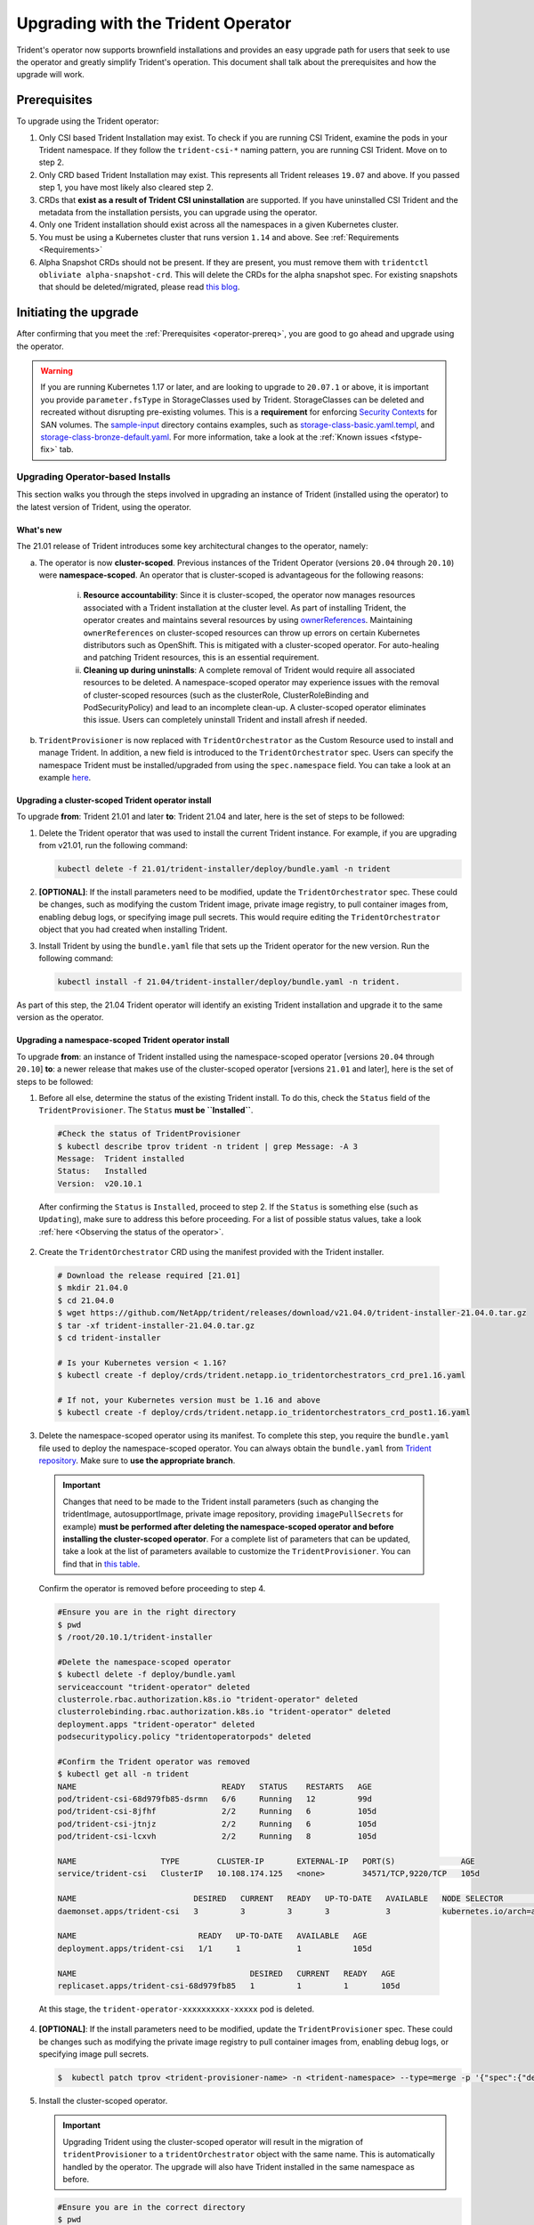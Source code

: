 ###################################
Upgrading with the Trident Operator
###################################

Trident's operator now supports brownfield installations and provides an easy
upgrade path for users that seek to use the operator and greatly simplify
Trident's operation. This document shall talk about the prerequisites and how
the upgrade will work.

.. _operator-prereq:

Prerequisites
-------------

To upgrade using the Trident operator:

1. Only CSI based Trident Installation may exist. To check if you are running
   CSI Trident, examine the pods in your Trident namespace. If they follow the
   ``trident-csi-*`` naming pattern, you are running CSI Trident. Move on to
   step 2.
2. Only CRD based Trident Installation may exist. This represents all Trident
   releases ``19.07`` and above. If you passed step 1, you have most likely also
   cleared step 2.
3. CRDs that **exist as a result of Trident CSI uninstallation** are supported.
   If you have uninstalled CSI Trident and the metadata from the installation
   persists, you can upgrade using the operator.
4. Only one Trident installation should exist across all the namespaces in a
   given Kubernetes cluster.
5. You must be using a Kubernetes cluster that runs version ``1.14`` and above.
   See :ref:`Requirements <Requirements>`
6. Alpha Snapshot CRDs should not be present. If they are present, you must
   remove them with ``tridentctl obliviate alpha-snapshot-crd``. This will delete
   the CRDs for the alpha snapshot spec. For existing snapshots that should be
   deleted/migrated, please read `this blog`_.

Initiating the upgrade
----------------------

After confirming that you meet the :ref:`Prerequisites <operator-prereq>`, you
are good to go ahead and upgrade using the operator.

.. warning::

   If you are running Kubernetes 1.17 or later, and are looking to upgrade to
   ``20.07.1`` or above, it is important you provide ``parameter.fsType`` in
   StorageClasses used by Trident. StorageClasses can be deleted and recreated
   without disrupting pre-existing volumes. This is a **requirement** for
   enforcing `Security Contexts <https://kubernetes.io/docs/tasks/configure-pod-container/security-context/>`_
   for SAN volumes. The `sample-input <https://github.com/NetApp/trident/tree/master/trident-installer/sample-input>`_
   directory contains examples, such as
   `storage-class-basic.yaml.templ <https://github.com/NetApp/trident/blob/master/trident-installer/sample-input/storage-class-basic.yaml.templ>`_,
   and `storage-class-bronze-default.yaml <https://github.com/NetApp/trident/blob/master/trident-installer/sample-input/storage-class-bronze-default.yaml>`_.
   For more information, take a look at the :ref:`Known issues <fstype-fix>` tab.

Upgrading Operator-based Installs
~~~~~~~~~~~~~~~~~~~~~~~~~~~~~~~~~

This section walks you through the steps involved in upgrading an instance of
Trident (installed using the operator) to the latest version of Trident, using
the operator.

What's new
==========

The 21.01 release of Trident introduces some key architectural changes to the
operator, namely:

a. The operator is now **cluster-scoped**. Previous instances of the Trident Operator
   (versions ``20.04`` through ``20.10``) were **namespace-scoped**. An operator
   that is cluster-scoped is advantageous for the following reasons:

       i. **Resource accountability**: Since it is cluster-scoped, the operator now
          manages resources associated with a Trident installation at the cluster
          level. As part of installing Trident, the operator creates and maintains
          several resources by using
          `ownerReferences <https://kubernetes.io/docs/concepts/workloads/controllers/garbage-collection/>`_.
          Maintaining ``ownerReferences`` on cluster-scoped resources can throw up
          errors on certain Kubernetes distributors such as OpenShift. This is
          mitigated with a cluster-scoped operator. For auto-healing and patching
          Trident resources, this is an essential requirement.
       ii. **Cleaning up during uninstalls**: A complete removal of Trident would require
           all associated resources to be deleted. A namespace-scoped operator may
           experience issues with the removal of cluster-scoped resources (such as
           the clusterRole, ClusterRoleBinding and PodSecurityPolicy) and lead to
           an incomplete clean-up. A cluster-scoped operator eliminates this issue.
           Users can completely uninstall Trident and install afresh if needed.
b. ``TridentProvisioner`` is now replaced with ``TridentOrchestrator`` as the
   Custom Resource used to install and manage Trident. In addition, a new field
   is introduced to the ``TridentOrchestrator`` spec. Users can specify the
   namespace Trident must be installed/upgraded from using the ``spec.namespace``
   field. You can take a look at an example `here <https://github.com/NetApp/trident/blob/stable/v21.01/deploy/crds/tridentorchestrator_cr.yaml>`_.

Upgrading a cluster-scoped Trident operator install
===================================================

To upgrade **from**: Trident 21.01 and later **to**: Trident 21.04 and later, here is the
set of steps to be followed:

1. Delete the Trident operator that was used to install the current Trident instance. For example, if you are upgrading from v21.01, run the following command:

   .. code-block:: bash

       kubectl delete -f 21.01/trident-installer/deploy/bundle.yaml -n trident

2. **[OPTIONAL]**: If the install parameters need to be modified, update the ``TridentOrchestrator`` spec. These could be changes, such as modifying the custom Trident image, private image registry, to pull container images from, enabling debug logs, or specifying image pull secrets. This would require editing the ``TridentOrchestrator`` object that you had created when installing Trident.

3. Install Trident by using the ``bundle.yaml`` file that sets up the Trident operator for the new version. Run the following command:

   .. code-block:: bash

       kubectl install -f 21.04/trident-installer/deploy/bundle.yaml -n trident.

As part of this step, the 21.04 Trident operator will identify an existing Trident installation and upgrade it to the same version as the operator. 

Upgrading a namespace-scoped Trident operator install
=====================================================

To upgrade **from**: an instance of Trident installed using the namespace-scoped
operator [versions ``20.04`` through ``20.10``] **to**: a newer release that makes
use of the cluster-scoped operator [versions ``21.01`` and later], here is the
set of steps to be followed:

1. Before all else, determine the status of the existing Trident install. To do
   this, check the ``Status`` field of the ``TridentProvisioner``. The ``Status``
   **must be ``Installed``**.

  .. code-block:: bash

      #Check the status of TridentProvisioner
      $ kubectl describe tprov trident -n trident | grep Message: -A 3
      Message:  Trident installed
      Status:   Installed
      Version:  v20.10.1

  After confirming the ``Status`` is ``Installed``, proceed to step 2. If the
  ``Status`` is something else (such as ``Updating``), make sure to address this
  before proceeding. For a list of possible status values, take a look
  :ref:`here <Observing the status of the operator>`.

2. Create the ``TridentOrchestrator`` CRD using the manifest provided with the
   Trident installer.

  .. code-block:: bash

      # Download the release required [21.01]
      $ mkdir 21.04.0
      $ cd 21.04.0
      $ wget https://github.com/NetApp/trident/releases/download/v21.04.0/trident-installer-21.04.0.tar.gz
      $ tar -xf trident-installer-21.04.0.tar.gz
      $ cd trident-installer

      # Is your Kubernetes version < 1.16?
      $ kubectl create -f deploy/crds/trident.netapp.io_tridentorchestrators_crd_pre1.16.yaml

      # If not, your Kubernetes version must be 1.16 and above
      $ kubectl create -f deploy/crds/trident.netapp.io_tridentorchestrators_crd_post1.16.yaml

3. Delete the namespace-scoped operator using its manifest. To complete this step,
   you require the ``bundle.yaml`` file used to deploy the namespace-scoped
   operator. You can always obtain the ``bundle.yaml`` from `Trident repository <https://github.com/NetApp/trident/blob/stable/v20.10/deploy/bundle.yaml>`_.
   Make sure to **use the appropriate branch**.

  .. important::

    Changes that need to be made to the Trident install parameters (such as changing
    the tridentImage, autosupportImage, private image repository, providing
    ``imagePullSecrets`` for example) **must be performed after deleting the
    namespace-scoped operator and before installing the cluster-scoped operator**.
    For a complete list of parameters that can be updated, take a look at the list of
    parameters available to customize the ``TridentProvisioner``. You can find that in
    `this table <https://netapp-trident.readthedocs.io/en/stable-v20.10/kubernetes/deploying/operator-deploy.html#customizing-your-deployment>`_.

  Confirm the operator is removed before proceeding to step 4.

  .. code-block:: bash

     #Ensure you are in the right directory
     $ pwd
     $ /root/20.10.1/trident-installer

     #Delete the namespace-scoped operator
     $ kubectl delete -f deploy/bundle.yaml
     serviceaccount "trident-operator" deleted
     clusterrole.rbac.authorization.k8s.io "trident-operator" deleted
     clusterrolebinding.rbac.authorization.k8s.io "trident-operator" deleted
     deployment.apps "trident-operator" deleted
     podsecuritypolicy.policy "tridentoperatorpods" deleted

     #Confirm the Trident operator was removed
     $ kubectl get all -n trident
     NAME                               READY   STATUS    RESTARTS   AGE
     pod/trident-csi-68d979fb85-dsrmn   6/6     Running   12         99d
     pod/trident-csi-8jfhf              2/2     Running   6          105d
     pod/trident-csi-jtnjz              2/2     Running   6          105d
     pod/trident-csi-lcxvh              2/2     Running   8          105d

     NAME                  TYPE        CLUSTER-IP       EXTERNAL-IP   PORT(S)              AGE
     service/trident-csi   ClusterIP   10.108.174.125   <none>        34571/TCP,9220/TCP   105d

     NAME                         DESIRED   CURRENT   READY   UP-TO-DATE   AVAILABLE   NODE SELECTOR                                     AGE
     daemonset.apps/trident-csi   3         3         3       3            3           kubernetes.io/arch=amd64,kubernetes.io/os=linux   105d

     NAME                          READY   UP-TO-DATE   AVAILABLE   AGE
     deployment.apps/trident-csi   1/1     1            1           105d

     NAME                                     DESIRED   CURRENT   READY   AGE
     replicaset.apps/trident-csi-68d979fb85   1         1         1       105d

  At this stage, the ``trident-operator-xxxxxxxxxx-xxxxx`` pod is deleted.

4. **[OPTIONAL]**: If the install parameters need to be modified, update the
   ``TridentProvisioner`` spec. These could be changes such as modifying the
   private image registry to pull container images from, enabling debug logs, or
   specifying image pull secrets.

   .. code-block:: bash

     $  kubectl patch tprov <trident-provisioner-name> -n <trident-namespace> --type=merge -p '{"spec":{"debug":true}}'

5. Install the cluster-scoped operator.

   .. important::

    Upgrading Trident using the cluster-scoped operator will result in the migration
    of ``tridentProvisioner`` to a ``tridentOrchestrator`` object with the same
    name. This is automatically handled by the operator. The upgrade will also
    have Trident installed in the same namespace as before.

   .. code-block:: bash

     #Ensure you are in the correct directory
     $ pwd
     $ /root/21.04.0/trident-installer

     #Install the cluster-scoped operator in the **same namespace**
     $ kubectl create -f deploy/bundle.yaml
     serviceaccount/trident-operator created
     clusterrole.rbac.authorization.k8s.io/trident-operator created
     clusterrolebinding.rbac.authorization.k8s.io/trident-operator created
     deployment.apps/trident-operator created
     podsecuritypolicy.policy/tridentoperatorpods created

     #All tridentProvisioners will be removed, including the CRD itself
     $ kubectl get tprov -n trident
     Error from server (NotFound): Unable to list "trident.netapp.io/v1, Resource=tridentprovisioners": the server could not find the requested resource (get tridentprovisioners.trident.netapp.io)

     #tridentProvisioners are replaced by tridentOrchestrator
     $ kubectl get torc
     NAME      AGE
     trident   13s

     #Examine Trident pods in the namespace
     $ kubectl get pods -n trident
     NAME                                READY   STATUS    RESTARTS   AGE
     trident-csi-79df798bdc-m79dc        6/6     Running   0          1m41s
     trident-csi-xrst8                   2/2     Running   0          1m41s
     trident-operator-5574dbbc68-nthjv   1/1     Running   0          1m52s

     #Confirm Trident has been updated to the desired version
     $ kubectl describe torc trident | grep Message -A 3
     Message:                Trident installed
     Namespace:              trident
     Status:                 Installed
     Version:                v21.04.0


  Installing the cluster-scoped operator will:

  i. Initiate the migration of ``TridentProvisioner`` objects to ``TridentOrchestrator``
     objects.
  ii. Delete ``TridentProvisioner`` objects and the ``tridentprovisioner`` CRD.
  iii. Upgrade Trident to the version of the cluster-scoped operator being used.
       In the example above, Trident was upgraded to ``21.04.0``.

Upgrading a Helm-based operator install
~~~~~~~~~~~~~~~~~~~~~~~~~~~~~~~~~~~~~~~

If you have a Helm-based operator install, to upgrade, do the following:

1. Download the latest Trident release.
2. Use the ``helm upgrade`` command. See the following example:

.. code-block:: console

 $ helm upgrade <name> trident-operator-21.04.0.tgz

where ``trident-operator-21.04.0.tgz`` reflects the version that you want to upgrade to.

If you run ``helm list``, the output shows that the chart and app version have both been upgraded.

To pass configuration data during the upgrade, use --set. For example, to change the default value of ``tridentDebug``, run the following --set command:

.. code-block:: console

  $ helm upgrade <name> trident-operator-21.04.0-custom.tgz --set tridentDebug=true

If you run ``$ tridentctl logs``, you can see the debug messages.

.. note::

  If you set any non-default options during the initial installation, ensure that the options are included in the upgrade command, or else, the values will be reset to their defaults.

Upgrading from a non-operator install
~~~~~~~~~~~~~~~~~~~~~~~~~~~~~~~~~~~~~

If you have a CSI Trident instance that has satisfied the
:ref:`Prerequisites <operator-prereq>`, you can upgrade to the latest release
of the Trident Operator by following the instructions provided in the
:ref:`Operator deployment <deploying-with-operator>`. You must:

1. Download the latest Trident release.

.. code-block:: bash

  # Download the release required [21.01]
  $ mkdir 21.04.0
  $ cd 21.04.0
  $ wget https://github.com/NetApp/trident/releases/download/v21.04.0/trident-installer-21.04.0.tar.gz
  $ tar -xf trident-installer-21.04.0.tar.gz
  $ cd trident-installer

2. Create the ``tridentorchestrator`` CRD from the manifest.

.. code-block:: bash

  # Is your Kubernetes version < 1.16?
  $ kubectl create -f deploy/crds/trident.netapp.io_tridentorchestrators_crd_pre1.16.yaml

  # If not, your Kubernetes version must be 1.16 and above
  $ kubectl create -f deploy/crds/trident.netapp.io_tridentorchestrators_crd_post1.16.yaml

3. Deploy the operator.

.. code-block:: bash

  #Install the cluster-scoped operator in the **same namespace**
  $ kubectl create -f deploy/bundle.yaml
  serviceaccount/trident-operator created
  clusterrole.rbac.authorization.k8s.io/trident-operator created
  clusterrolebinding.rbac.authorization.k8s.io/trident-operator created
  deployment.apps/trident-operator created
  podsecuritypolicy.policy/tridentoperatorpods created

  #Examine the pods in the Trident namespace
  NAME                                READY   STATUS    RESTARTS   AGE
  trident-csi-79df798bdc-m79dc        6/6     Running   0          150d
  trident-csi-xrst8                   2/2     Running   0          150d
  trident-operator-5574dbbc68-nthjv   1/1     Running   0          1m30s

4. Create a ``TridentOrchestrator`` CR for installing Trident.

.. code-block:: bash

  #Create a tridentOrchestrator to initate a Trident install
  $ cat deploy/crds/tridentorchestrator_cr.yaml
  apiVersion: trident.netapp.io/v1
  kind: TridentOrchestrator
  metadata:
    name: trident
  spec:
    debug: true
    namespace: trident

  $ kubectl create -f deploy/crds/tridentorchestrator_cr.yaml

  #Examine the pods in the Trident namespace
  NAME                                READY   STATUS    RESTARTS   AGE
  trident-csi-79df798bdc-m79dc        6/6     Running   0          1m
  trident-csi-xrst8                   2/2     Running   0          1m
  trident-operator-5574dbbc68-nthjv   1/1     Running   0          5m41s

  #Confirm Trident was upgraded to the desired version
  $ kubectl describe torc trident | grep Message -A 3
  Message:                Trident installed
  Namespace:              trident
  Status:                 Installed
  Version:                v21.04.0

5. Existing backends and PVCs will be automatically available.

All of this is documented thoroughly in the
:ref:`Operator deployment <deploying-with-operator>` section.

.. note::

   You will need to remove alpha snapshot CRDs (if they exist) before upgrading
   using the operator. Use ``tridentctl obliviate alpha-snapshot-crd`` to
   achieve this.

.. _this blog: https://netapp.io/2020/01/30/alpha-to-beta-snapshots/
.. _installer bundle: https://github.com/NetApp/trident/releases/latest
